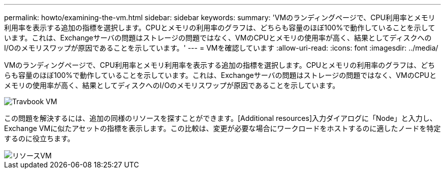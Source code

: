 ---
permalink: howto/examining-the-vm.html 
sidebar: sidebar 
keywords:  
summary: 'VMのランディングページで、CPU利用率とメモリ利用率を表示する追加の指標を選択します。CPUとメモリの利用率のグラフは、どちらも容量のほぼ100%で動作していることを示しています。これは、Exchangeサーバの問題はストレージの問題ではなく、VMのCPUとメモリの使用率が高く、結果としてディスクへのI/Oのメモリスワップが原因であることを示しています。' 
---
= VMを確認しています
:allow-uri-read: 
:icons: font
:imagesdir: ../media/


[role="lead"]
VMのランディングページで、CPU利用率とメモリ利用率を表示する追加の指標を選択します。CPUとメモリの利用率のグラフは、どちらも容量のほぼ100%で動作していることを示しています。これは、Exchangeサーバの問題はストレージの問題ではなく、VMのCPUとメモリの使用率が高く、結果としてディスクへのI/Oのメモリスワップが原因であることを示しています。

image::../media/travbook-vm.gif[Travbook VM]

この問題を解決するには、追加の同様のリソースを探すことができます。[Additional resources]入力ダイアログに「Node」と入力し、Exchange VMに似たアセットの指標を表示します。この比較は、変更が必要な場合にワークロードをホストするのに適したノードを特定するのに役立ちます。

image::../media/resources-vm.gif[リソースVM]
